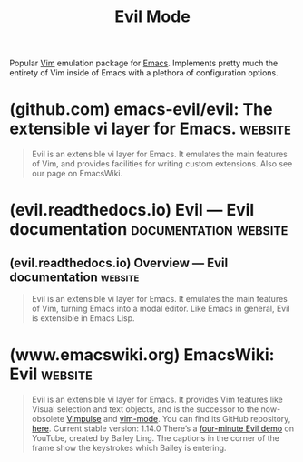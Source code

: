 :PROPERTIES:
:ID:       a5094857-0ab6-4566-b32d-6cb9adae21fc
:END:
#+title: Evil Mode
#+filetags: :emacs_lisp:lisp:software:emacs:

Popular [[id:37c53f5b-c586-41ff-a4fe-b44c05ed3c1f][Vim]] emulation package for [[id:aca1324c-b142-4e34-a121-a8bb0a79ddf8][Emacs]].  Implements pretty much the entirety of Vim inside of Emacs with a plethora of configuration options.
* (github.com) emacs-evil/evil: The extensible vi layer for Emacs.  :website:
:PROPERTIES:
:ID:       00cb531f-b473-4f07-b684-5b958674e597
:ROAM_REFS: https://github.com/emacs-evil/evil
:END:

#+begin_quote
  Evil is an extensible vi layer for Emacs.  It emulates the main features of Vim, and provides facilities for writing custom extensions.  Also see our page on EmacsWiki.
#+end_quote
* (evil.readthedocs.io) Evil — Evil documentation     :documentation:website:
:PROPERTIES:
:ID:       36bf81f0-e455-49b5-856f-f2ab2801a4a8
:ROAM_REFS: https://evil.readthedocs.io/en/latest/
:END:
** (evil.readthedocs.io) Overview — Evil documentation              :website:
:PROPERTIES:
:ID:       31242478-bae2-4408-9429-672700b8b473
:ROAM_REFS: https://evil.readthedocs.io/en/latest/overview.html
:END:

#+begin_quote
  Evil is an extensible vi layer for Emacs.  It emulates the main features of Vim, turning Emacs into a modal editor.  Like Emacs in general, Evil is extensible in Emacs Lisp.
#+end_quote
* (www.emacswiki.org) EmacsWiki: Evil                               :website:
:PROPERTIES:
:ID:       bf292791-6c38-4c52-a8f4-cece60e49438
:ROAM_REFS: https://www.emacswiki.org/emacs/Evil
:END:

#+begin_quote
  Evil is an extensible vi layer for Emacs.  It provides Vim features like Visual selection and text objects, and is the successor to the now-obsolete [[https://www.emacswiki.org/emacs/Vimpulse][Vimpulse]] and [[https://www.emacswiki.org/emacs/VimMode][vim-mode]].  You can find its GitHub repository, [[https://github.com/emacs-evil/evil][here]].
  Current stable version: 1.14.0
  There’s a [[http://youtu.be/Uz_0i27wYbg][four-minute Evil demo]] on YouTube, created by Bailey Ling.  The captions in the corner of the frame show the keystrokes which Bailey is entering.
#+end_quote
